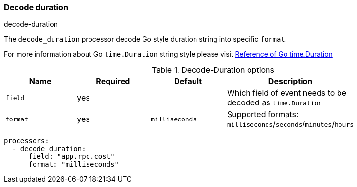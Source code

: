 [[decode-duration]]
=== Decode duration

++++
<titleabbrev>decode-duration</titleabbrev>
++++

The `decode_duration` processor decode Go style duration string into specific `format`.

For more information about Go `time.Duration` string style please visit https://pkg.go.dev/time#Duration[Reference of Go time.Duration]

.Decode-Duration options
[options="header"]
|======
| Name             | Required | Default                  | Description                                                   |
| `field`          | yes      |                          | Which field of event needs to be decoded as `time.Duration`   |
| `format`         | yes      | `milliseconds`           | Supported formats: `milliseconds`/`seconds`/`minutes`/`hours` |
|======

[source,yaml]
----
processors:
  - decode_duration:
      field: "app.rpc.cost"
      format: "milliseconds"
----
